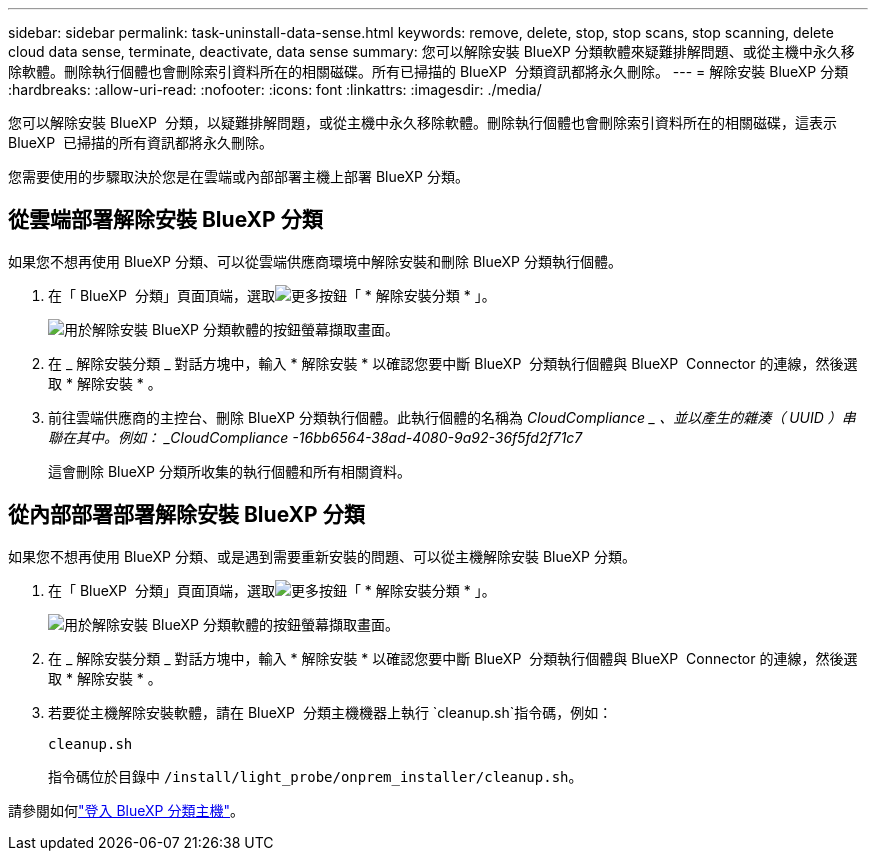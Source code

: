 ---
sidebar: sidebar 
permalink: task-uninstall-data-sense.html 
keywords: remove, delete, stop, stop scans, stop scanning, delete cloud data sense, terminate, deactivate, data sense 
summary: 您可以解除安裝 BlueXP 分類軟體來疑難排解問題、或從主機中永久移除軟體。刪除執行個體也會刪除索引資料所在的相關磁碟。所有已掃描的 BlueXP  分類資訊都將永久刪除。 
---
= 解除安裝 BlueXP 分類
:hardbreaks:
:allow-uri-read: 
:nofooter: 
:icons: font
:linkattrs: 
:imagesdir: ./media/


[role="lead"]
您可以解除安裝 BlueXP  分類，以疑難排解問題，或從主機中永久移除軟體。刪除執行個體也會刪除索引資料所在的相關磁碟，這表示 BlueXP  已掃描的所有資訊都將永久刪除。

您需要使用的步驟取決於您是在雲端或內部部署主機上部署 BlueXP 分類。



== 從雲端部署解除安裝 BlueXP 分類

如果您不想再使用 BlueXP 分類、可以從雲端供應商環境中解除安裝和刪除 BlueXP 分類執行個體。

. 在「 BlueXP  分類」頁面頂端，選取image:button-gallery-options.gif["更多按鈕"]「 * 解除安裝分類 * 」。
+
image:screenshot-compliance-uninstall.png["用於解除安裝 BlueXP 分類軟體的按鈕螢幕擷取畫面。"]

. 在 _ 解除安裝分類 _ 對話方塊中，輸入 * 解除安裝 * 以確認您要中斷 BlueXP  分類執行個體與 BlueXP  Connector 的連線，然後選取 * 解除安裝 * 。
. 前往雲端供應商的主控台、刪除 BlueXP 分類執行個體。此執行個體的名稱為 _CloudCompliance _ 、並以產生的雜湊（ UUID ）串聯在其中。例如： _CloudCompliance -16bb6564-38ad-4080-9a92-36f5fd2f71c7_
+
這會刪除 BlueXP 分類所收集的執行個體和所有相關資料。





== 從內部部署部署解除安裝 BlueXP 分類

如果您不想再使用 BlueXP 分類、或是遇到需要重新安裝的問題、可以從主機解除安裝 BlueXP 分類。

. 在「 BlueXP  分類」頁面頂端，選取image:button-gallery-options.gif["更多按鈕"]「 * 解除安裝分類 * 」。
+
image:screenshot-compliance-uninstall.png["用於解除安裝 BlueXP 分類軟體的按鈕螢幕擷取畫面。"]

. 在 _ 解除安裝分類 _ 對話方塊中，輸入 * 解除安裝 * 以確認您要中斷 BlueXP  分類執行個體與 BlueXP  Connector 的連線，然後選取 * 解除安裝 * 。
. 若要從主機解除安裝軟體，請在 BlueXP  分類主機機器上執行 `cleanup.sh`指令碼，例如：
+
[source, cli]
----
cleanup.sh
----
+
指令碼位於目錄中 `/install/light_probe/onprem_installer/cleanup.sh`。



請參閱如何link:reference-log-in-to-instance.html["登入 BlueXP 分類主機"]。

